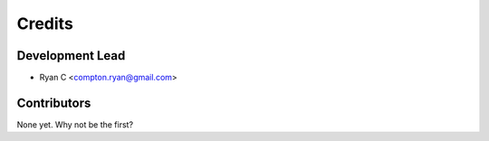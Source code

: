 =======
Credits
=======

Development Lead
----------------

* Ryan C <compton.ryan@gmail.com>

Contributors
------------

None yet. Why not be the first?